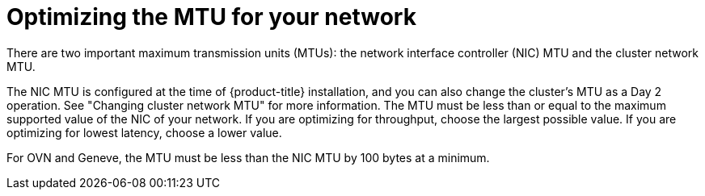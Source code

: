 // Module included in the following assemblies:
//
// * scalability_and_performance/optimization/optimizing-networking.adoc

[id="optimizing-mtu_{context}"]
= Optimizing the MTU for your network

There are two important maximum transmission units (MTUs): the network interface controller (NIC) MTU and the cluster network MTU.

The NIC MTU is configured at the time of {product-title} installation, and you can also change the cluster's MTU as a Day 2 operation. See "Changing cluster network MTU" for more information. The MTU must be less than or equal to the maximum supported value of the NIC of your network. If you are optimizing for throughput, choose the largest possible value. If you are optimizing for lowest latency, choose a lower value.

For OVN and Geneve, the MTU must be less than the NIC MTU by 100 bytes at a minimum.
